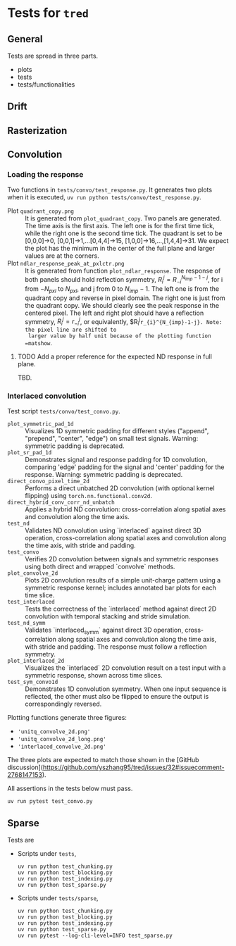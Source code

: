* Tests for =tred=
** General
Tests are spread in three parts.
- plots
- tests
- tests/functionalities
** Drift
** Rasterization
** Convolution
*** Loading the response
Two functions in ~tests/convo/test_response.py~.
It generates two plots when it is executed, =uv run python tests/convo/test_response.py=.
- Plot ~quadrant_copy.png~ :: It is generated from
  ~plot_quadrant_copy~. Two panels are generated. The time axis is the
  first axis. The left one is for the first time tick, while the right
  one is the second time tick.  The quadrant is set to be [0,0,0]->0,
  [0,0,1]->1,...[0,4,4]->15, [1,0,0]->16,...,[1,4,4]->31. We expect
  the plot has the minimum in the center of the full plane and larger
  values are at the corners.
- Plot =ndlar_response_peak_at_pxlctr.png= :: It is generated from
  function ~plot_ndlar_response~. The response of both panels should
  hold reflection symmetry, $R_{i}^{j} = R_{-i}^{N_{imp}-1-j}$, for i
  from $-N_{pxl}$ to $N_{pxl}$, and j from 0 to $N_{imp}-1$. The left
  one is from the quadrant copy and reverse in pixel domain. The right
  one is just from the quadrant copy. We should clearly see the peak
  response in the centered pixel. The left and right plot should have
  a reflection symmetry, $R_{i}^j=r_{-i}^j$, or equivalently,
  $R_{i}^{j}=r_{i}^{N_{imp}-1-j}. Note: the pixel line are shifted to
  larger value by half unit because of the plotting function =matshow=.

**** TODO Add a proper reference for the expected ND response in full plane.
TBD.

*** Interlaced convolution
Test script =tests/convo/test_convo.py=.

- =plot_symmetric_pad_1d= :: Visualizes 1D symmetric padding for
  different styles ("append", "prepend", "center", "edge") on small
  test signals. Warning: symmetric padding is deprecated.
- =plot_sr_pad_1d= :: Demonstrates signal and response padding for 1D
  convolution, comparing 'edge' padding for the signal and 'center'
  padding for the response. Warning: symmetric padding is deprecated.
- =direct_convo_pixel_time_2d= :: Performs a direct unbatched 2D
  convolution (with optional kernel flipping) using
  ~torch.nn.functional.conv2d~.
- =direct_hybrid_conv_corr_nd_unbatch= :: Applies a hybrid ND
  convolution: cross-correlation along spatial axes and convolution
  along the time axis.
- =test_nd= :: Validates ND convolution using `interlaced` against
  direct 3D operation, cross-correlation along spatial axes and
  convolution along the time axis, with stride and padding.
- =test_convo= :: Verifies 2D convolution between signals and symmetric
  responses using both direct and wrapped `convolve` methods.
- =plot_convolve_2d= :: Plots 2D convolution results of a simple
  unit-charge pattern using a symmetric response kernel; includes
  annotated bar plots for each time slice.
- =test_interlaced= :: Tests the correctness of the `interlaced` method
  against direct 2D convolution with temporal stacking and stride
  simulation.
- =test_nd_symm= :: Validates `interlaced_symm` against direct 3D
  operation, cross-correlation along spatial axes and convolution
  along the time axis, with stride and padding. The response must
  follow a reflection symmetry.
- =plot_interlaced_2d= :: Visualizes the `interlaced` 2D convolution
  result on a test input with a symmetric response, shown across time
  slices.
- =test_sym_convo1d= :: Demonstrates 1D convolution symmetry. When one
  input sequence is reflected, the other must also be flipped to
  ensure the output is correspondingly reversed.

Plotting functions generate three figures:
- ='unitq_convolve_2d.png'=
- ='unitq_convolve_2d_long.png'=
- ='interlaced_convolve_2d.png'=
The three plots are expected to match those shown in the [GitHub
discussion](https://github.com/yszhang95/tred/issues/32#issuecomment-2768147153).

All assertions in the tests below must pass.
: uv run pytest test_convo.py

** Sparse
Tests are
- Scripts under =tests=,
  : uv run python test_chunking.py
  : uv run python test_blocking.py
  : uv run python test_indexing.py
  : uv run python test_sparse.py
- Scripts under =tests/sparse=,
  : uv run python test_chunking.py
  : uv run python test_blocking.py
  : uv run python test_indexing.py
  : uv run python test_sparse.py
  : uv run pytest --log-cli-level=INFO test_sparse.py
